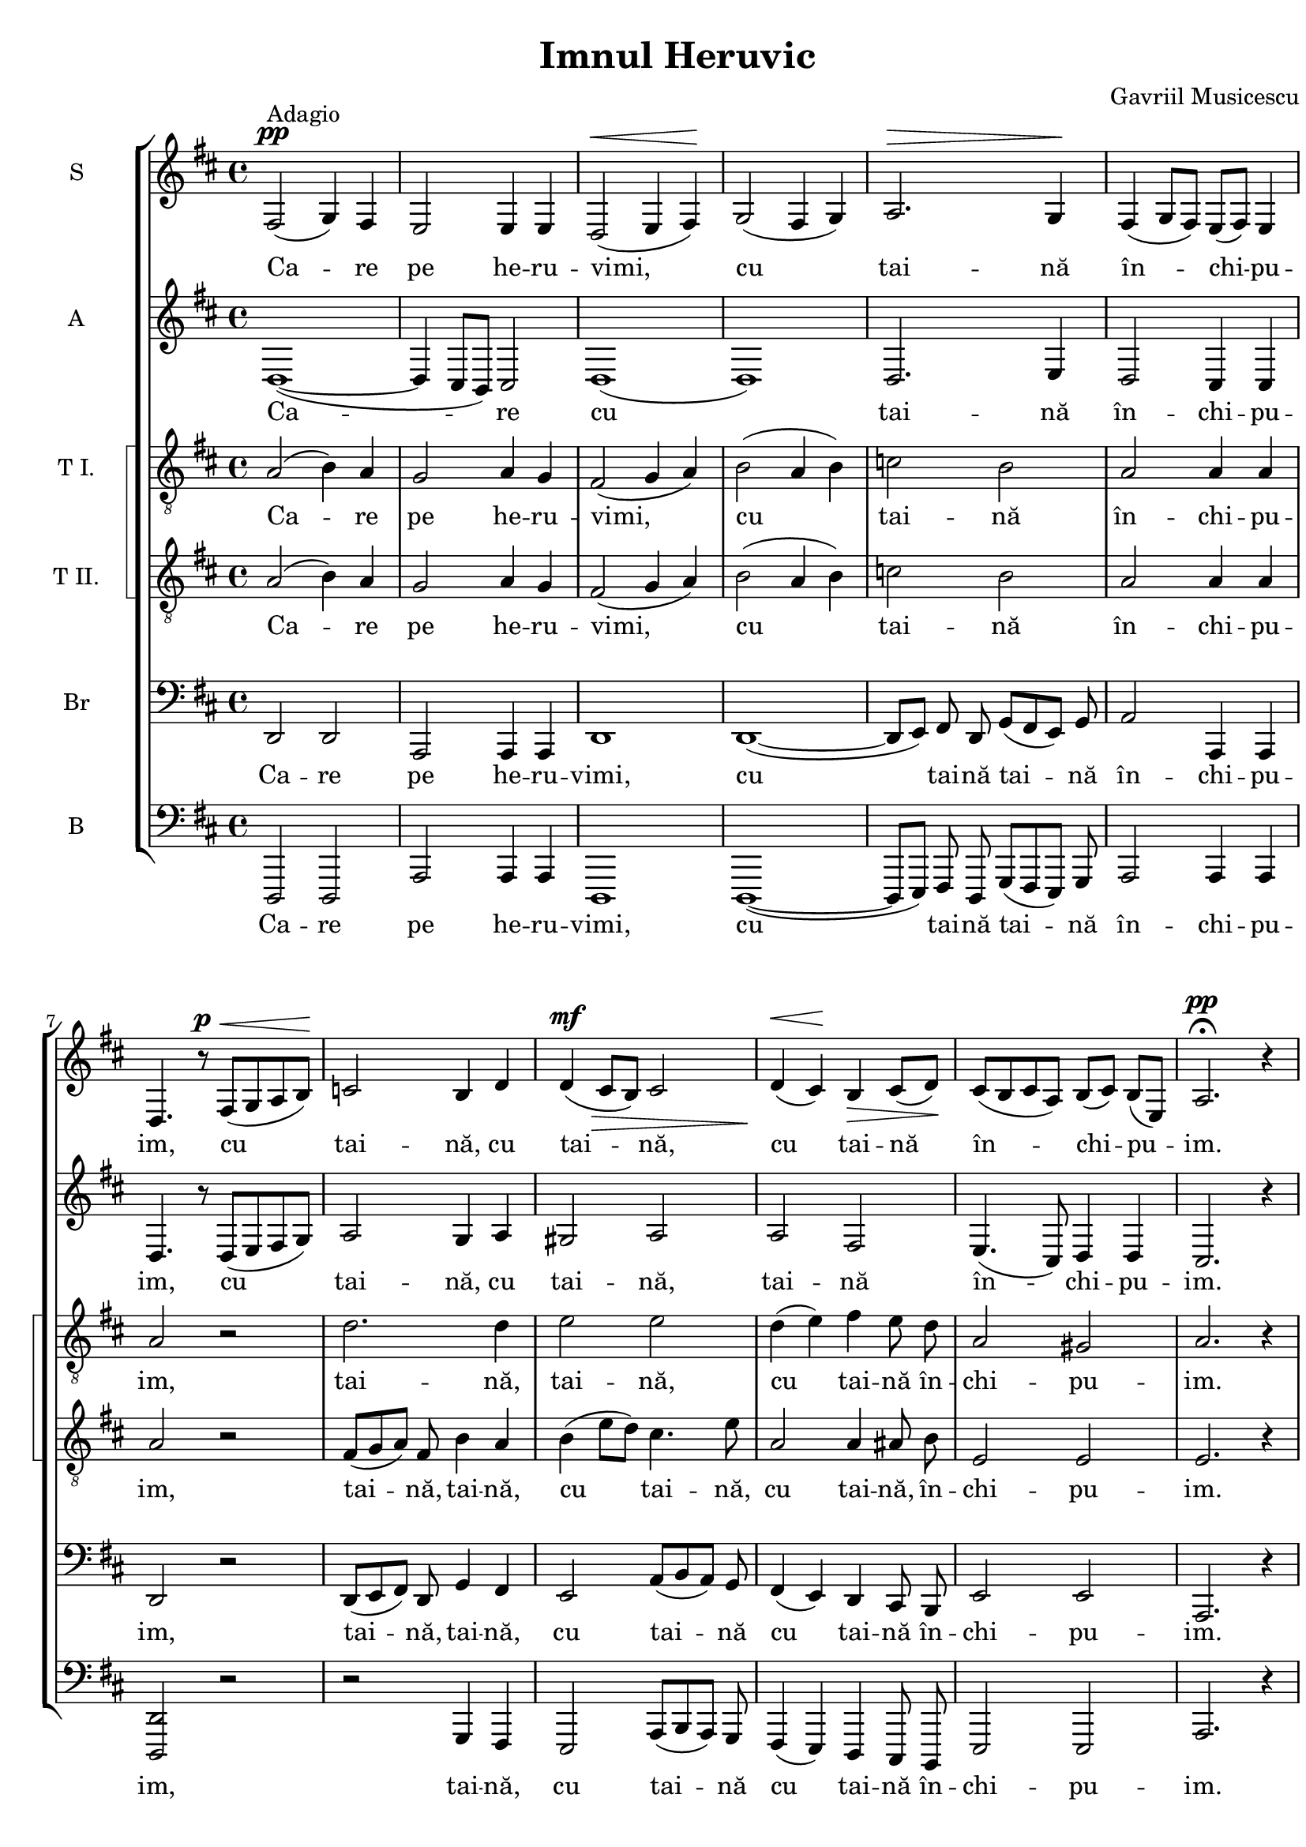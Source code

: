 \version "2.14.1"

\paper {
  %#(set-paper-size "a4")
  between-system-padding = 0\mm
  markup-system-spacing = #'((basic-distance . 2))
  %system-system-spacing = #'((basic-distance . 1))
  %system-system-spacing #'basic-distance = #1
  left-margin = 9\mm
  line-width = 20\cm
  print-page-number = false
  top-margin = 5\mm
  %bottom-margin = 1\mm
  ragged-last-bottom=##f
  system-count = #6
}

% diacritice: ă â î ş ţ Ţ Ş Ă

\header {
  title = "Imnul Heruvic"
  %subtitle = ""
  composer = "Gavriil Musicescu"
  %meter = "Adagio"
  tagline=""
}

global = {
  #(set-global-staff-size 19)
  \key d \major
  \time 4/4
  \set Staff.midiInstrument = "clarinet"
}

sopWords = \lyricmode {
  Ca -- re pe he -- ru -- vimi, cu tai -- nă în_ -- chi -- pu -- im,
  cu tai -- nă, cu tai -- nă, cu_ tai -- nă în -- chi -- pu -- im.
  
  Şi viu fă -- că -- toa -- rei, viu fă -- că -- toa -- rei Tre -- imi 
  trei sfân -- tă cân -- ta -- re trei sfân -- tă cân -- ta -- re a -- du -- cem.
  
  Toa -- tă gri -- ja cea lu -- meas -- că a -- cum, a -- cum, a -- cum, a -- cum
  să_ o le_ -- pă -- dăm, să o le_ -- pă -- dăm,  să o le_ -- pă -- dăm,  
  să o le_ -- pă -- dăm.
}

altoWords = \lyricmode {
  Ca -- re cu tai -- nă în_ -- chi -- pu -- im,
  cu tai -- nă, cu tai -- nă, tai -- nă în -- chi -- pu -- im.
  
  Şi viu fă -- că -- toa -- rei Tre -- imi 
  trei sfân -- tă cân -- ta -- re trei sfân -- tă cân -- ta -- re a -- du -- cem.
  
  Toa -- tă gri -- ja cea lu -- meas -- că a -- cum, a -- cum
  să_ o le_ -- pă -- dăm, să o le_ -- pă -- dăm,  să o le_ -- pă -- dăm,  
  să o le_ -- pă -- dăm. 
}

tenoroneWords = \lyricmode {
  Ca -- re pe he -- ru -- vimi, cu tai -- nă în_ -- chi -- pu -- im,
  tai -- nă, tai -- nă, cu_ tai -- nă în -- chi -- pu -- im.
  
  Şi viu fă -- că -- toa -- rei, viu fă -- că -- toa -- rei Tre -- imi 
  sfân -- tă cân -- ta -- re trei sfân -- tă cân -- ta -- re a -- du -- cem.
  
  Toa -- tă gri -- ja cea lu -- meas -- că a -- cum
  să_ o le_ -- pă -- dăm, să o le_ -- pă -- dăm,  să o le -- pă -- dăm,  
  să o le_ -- pă -- dăm.
  }

tenortwoWords = \lyricmode {
  Ca -- re pe he -- ru -- vimi, cu tai -- nă în_ -- chi -- pu -- im,
  tai -- nă, tai -- nă, cu tai -- nă, cu tai -- nă,  în -- chi -- pu -- im.
  
  Şi viu fă -- că -- toa -- rei, viu fă -- că -- toa -- rei Tre -- imi 
  trei sfân -- tă cân -- ta -- re trei sfân -- tă cân -- ta -- re a -- du -- cem.
  
  Toa -- tă gri -- ja cea lu -- meas -- că a -- cum, a -- cum
  să_ o le_ -- pă -- dăm, să o le_ -- pă -- dăm,  să o le -- pă -- dăm,  
  să o le -- pă -- dăm.
  }

barWords = \lyricmode {
  Ca -- re pe he -- ru -- vimi, cu tai -- nă tai -- nă în -- chi -- pu -- im,
  tai -- nă, tai -- nă, cu tai -- nă cu tai -- nă în -- chi -- pu -- im.
  
  Şi viu fă -- că -- toa -- rei, viu fă -- că -- toa -- rei Tre -- imi 
  trei sfân -- tă cân -- ta -- re trei sfân -- tă cân -- ta -- re a -- du -- cem.
  
  Toa -- tă gri -- ja cea lu -- meas -- că a -- cum, a -- cum, a -- cum
  să_ o le_ -- pă -- dăm, să o le_ -- pă -- dăm,  să o le -- pă -- dăm,  
  să o le_ -- pă -- dăm.
  }

bassWords = \lyricmode {
  Ca -- re pe he -- ru -- vimi, cu tai -- nă tai -- nă în -- chi -- pu -- im,
  tai -- nă, cu tai -- nă cu tai -- nă în -- chi -- pu -- im.
  
  Şi viu fă -- că -- toa -- rei, viu fă -- că -- toa -- rei Tre -- imi 
  trei sfân -- tă cân -- ta -- re trei sfân -- tă cân -- ta -- re a -- du -- cem.
  
  Toa -- tă gri -- ja cea lu -- meas -- că a -- cum
  să_ o le_ -- pă -- dăm, să o le_ -- pă -- dăm,  să o le -- pă -- dăm,  
  să o le_ -- pă -- dăm.
  }
    
sopMusic = \relative {
   %Ca -- re pe he -- ru -- vimi, cu tai -- nă în_ -- chi -- pu -- im,
   fis2^\pp^\markup{"Adagio"}( g4) fis e2 e4 e d2^\<( e4 fis)\! g2( fis4 g) 
   a2.^\> g4\!%^\markup{\bold "     Gavriil Musicescu"}  
   fis( g8 fis) e( fis) e4 d4. r8^\p
   %cu tai -- nă, cu tai -- nă, cu_ tai -- nă în -- chi -- pu -- im.
   fis8^\< ( g a b\!) c2 b4 d d^\mf\>( cis8 b) cis2 d4\<( cis\!) b\> cis8( d\!)
   cis( b cis a) b([ cis]) b([ e,]) a2.^\pp \fermata r4
   %Şi viu fă -- că -- toa -- rei, viu fă -- că -- toa -- rei tre -- imi 
   fis2^\p g4( fis) e2. e4 d2( e4) fis g2 fis4 g a2.^\> g4\! fis( g8 fis e fis e4)
   d4. r8 
   %trei sfân -- tă cân -- ta -- re trei sfân -- tă cân -- ta -- re a -- du -- cem.
   fis8^\p\<( g a b\!) c2 b4 d d^\mf\>( cis8 b) cis2 d4( cis) b^\> 
   \autoBeamOff cis8 d\! \autoBeamOn
   cis8^\p([ b cis]) a b( cis b e,) a2.( gis4) a2. \fermata r4 \bar"||" \break
   %Toa -- tă gri -- ja cea lu -- meas -- că a -- cum, a -- cum, a -- cum, a -- cum
   \key f \major 
   a2^\p^\markup{"Andante"}( g4) f bes2.^\> a4\! gis2^\> g\! g4^\>( f) e\! 
   \fermata a a2.-> bes4 
   bes2.-> bes4 a2 g4( f) d'2\>( c4 bes)\!
   %să_ o le_ -- pă -- dăm, să o le_ -- pă -- dăm,  să o le_ -- pă -- dăm,  
   %să o le_ -- pă -- dăm.
   a( bes8 a g4) a f^\<( g8 f e4\!) d g^\>( bes) a g^\> g( f2) e4 d2 d4^\p e f2 
   e d1 r1 r1 r1
   \bar "|."
}

altoMusic = \relative {
   d1( ~ d4 cis8[ b8]) cis2 d1( d) d2. e4 d2 cis4 cis d4. r8 d8([ e fis g])
   a2 g4 a gis2 a a fis e4.( cis8) d4 d cis2. r4
   d1( ~ d4 cis8[ b8]) cis2 d1( d2.) d4 d2. e4 d2( cis) d4. r8 d8([ e fis g])
   a2 g4 a gis2 a a fis4 \autoBeamOff fis8 fis \autoBeamOn e4. cis8 d2 cis2( d) 
   cis2. r4
   \bar"||" \break \key f \major 
   f2( e4)  d d2 d d cis e4( d) cis r4 r1
   r4 e4->( f g) c,2 cis4( d) f2( fis4 g) f2 e d( cis4) d d2 d4 d d2 cis d d4 d
   d2 cis d1 d2 c cis2. cis4 d2. \fermata r4
   \bar "|."   
}

tenoroneMusic = \relative {
   a2( b4) a g2 a4 g fis2( g4 a) b2( a4 b) c2 b a a4 a a2 r2 d2. d4 e2 e d4( e)
   fis \autoBeamOff e8 d \autoBeamOn a2 gis a2. r4
   a2 b4( a) g2( a4) g fis2( g4) a b2 a4 b c2 b a1 a2 r2 
   d2 d4 d e2 e d4( e) fis \autoBeamOff e8 d \autoBeamOn a2 gis4 gis a2.( bes4)
   a2. r4
   \bar"||" \break \key f \major
   a2 a  g2. a4 b2 a a a4 r r1 r1 r1 r4 d2.-> c2 bes a g4 f bes( d) c bes a2 a 
   a bes4 bes a2 a a1 bes2 a a2. a4 a2. r4   
   \bar "|." 	
}

tenortwoMusic = \relative {
   a2( b4) a g2 a4 g fis2( g4 a) b2( a4 b) c2 b a a4 a a2 r2 
   fis8([ g a]) fis b4 a b( e8 d) cis4. e8 a,2 a4 
   \autoBeamOff ais8 b \autoBeamOn e,2 e e2. r4
   a2 b4( a) g2( a4) g fis2( g4) a b2 a4 b c2 b a2( g) fis r2
   fis8([ g a fis]) b4( a) b e8([ d]) cis4. e8 a,2 a4  
   \autoBeamOff ais8 b \autoBeamOn e,2 e4 e e2( f) e2. r4
   \bar"||" \break \key f \major
   a2 a  g2. a4 b2 a a a4 r r1 r1 r4 a2.-> bes4 d2.-> c2 bes a g4 f bes( d) c 
   bes a2 g f bes4 bes a2. g4 f1 f2 f e2. e4 f2. r4
   \bar "|." 	
}

barMusic = \relative {
   d,2 d a a4 a d1 d1( ~ d8[ e]) \autoBeamOff fis8 d \autoBeamOn g8([ fis e]) g
   a2 a,4 a d2 r2 d8([ e fis]) d g4 fis e2 a8([ b a]) g fis4( e) d 
   \autoBeamOff cis8 b \autoBeamOn e2 e a,2. r4
   d2 d a a d2. d4 d2 d4 d d8([ e fis d] g[ fis]) e([ g]) a2( a,) d r
   d8([ e fis d]) g4( fis) e e a8([ b]) a([ g]) fis4( e) d 
   \autoBeamOff cis8 b \autoBeamOn e2 e4 e a,1 a2. r4
   \bar"||" \break \key f \major
   d2( e4) f g2. f4 e2 e d8([ e f g]) a4 r r f->( e d) cis2( d4) e f2( e4) d 
   bes2( a4 g) c2 cis d( a4) bes g2 g'4 g a2 a, d g,4 g a2 a d1 bes2 f a2. a4
   d2. r4
   \bar "|."
}

bassMusic = \relative {
   d,,2 d a' a4 a d,1 d1( ~ d8[ e]) \autoBeamOff fis8 d \autoBeamOn g8([ fis e]) g
   a2 a4 a <d d,>2 r2 r g,4 fis e2 a8([ b a]) g fis4( e) d 
   \autoBeamOff cis8 b \autoBeamOn e2 e a2. r4
   d,2 d a' a d,2. d4 d2 d4 d d8([ e fis d] g[ fis]) e([ g]) a1 d,2 r
   r2 g4 fis e e a8([ b]) a([ g]) fis4( e) d 
   \autoBeamOff cis8 b \autoBeamOn e2 e4 e a1 a2. r4
   \bar"||" \break \key f \major
   d,2( e4) f g2. f4 e2 a a a4 r r1 r1 r2 r4 d 
   bes2( a4 g) c2 cis d( a4) bes g2 g4 g a2 a d, g4 g a2 a d,1 bes'2 f a2. a4
   d,2. r4
   \bar "|."
}

myScore = \new Score <<
  \new ChoirStaff <<
    \new Staff <<
    \set Staff.instrumentName = #"S"
    \new Voice { \global \sopMusic }
    \addlyrics { \sopWords }
    >>
    
    \new Staff <<
    \set Staff.instrumentName = #"A" 
    \new Voice { \global \altoMusic }
    \addlyrics { \altoWords }
    >>
    
    \new StaffGroup <<
    \set StaffGroup.systemStartDelimiter = #'SystemStartSquare
    \new Staff <<
      \clef "G_8"
      \set Staff.instrumentName = #"T I." 
      \new Voice { \global \tenoroneMusic }
      \addlyrics { \tenoroneWords }
    >>
    
    \new Staff <<
      \clef "G_8"
      \set Staff.instrumentName = #"T II." 
      \new Voice { \global \tenortwoMusic }
      \addlyrics { \tenortwoWords }
    >>
    >>
    
    \new Staff <<
      \clef bass
      \set Staff.instrumentName = #"Br" 
      \new Voice { \global \barMusic }
      \addlyrics { \barWords }
    >>
    
    \new Staff <<
      \clef bass
      \set Staff.instrumentName = #"B" 
      \new Voice { \global \bassMusic }
      \addlyrics { \bassWords }
    >>
    
  >>
>>

\score {
  \myScore
  \layout { }
}

midiOutput = \midi {
    \context { \Score tempoWholesPerMinute = #(ly:make-moment 60 4) }
    \context { \Voice \remove "Dynamic_performer" }
}

\score {
  %\unfoldRepeats
  \myScore
  \midi { \midiOutput }
}

\score {
  \new Voice { \global \sopMusic }
  \midi { \midiOutput }
}
  
\score {
  \new Voice { \global \altoMusic }
  \midi { \midiOutput }
}

\score {
  \new Voice { \global \tenoroneMusic }
  \midi { \midiOutput }
}

\score {
  \new Voice { \global \tenortwoMusic }
  \midi { \midiOutput }
}

\score {
  \new Voice { \global \barMusic }
  \midi { \midiOutput }
}

\score {
  \new Voice { \global \bassMusic }
  \midi { \midiOutput }
}

